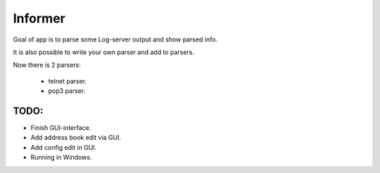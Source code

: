 Informer
========

Goal of app is to parse some Log-server output and show parsed info.

It is also possible to write your own parser and add to parsers.

Now there is 2 parsers:

 - telnet parser.
 - pop3 parser.


TODO:
-----

- Finish GUI-interface.
- Add address book edit via GUI.
- Add config edit in GUI.
- Running in Windows.
